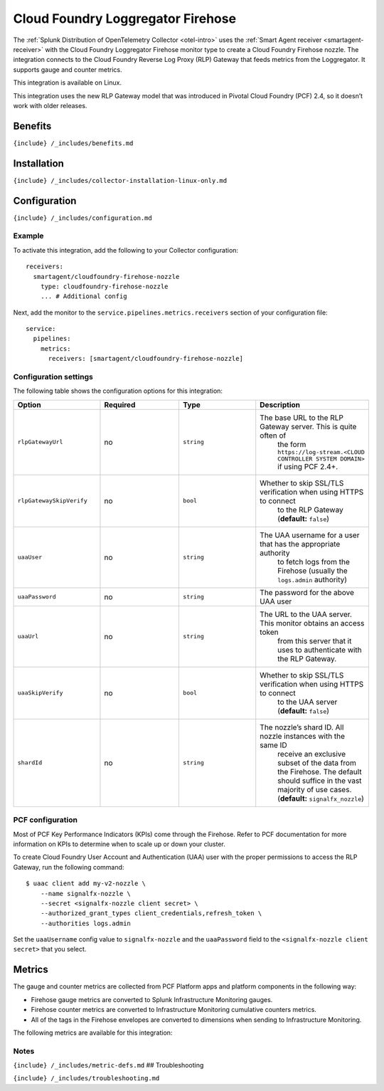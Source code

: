 .. _cloudfoundry-firehose-nozzle:

Cloud Foundry Loggregator Firehose
==================================

.. raw:: html

   <meta name="description" content="Use this Splunk Observability Cloud integration for the Cloud Foundry Loggregator Firehose monitor. See benefits, install, configuration, and metrics">

The
:ref:`Splunk Distribution of OpenTelemetry Collector <otel-intro>`
uses the :ref:`Smart Agent receiver <smartagent-receiver>` with the
Cloud Foundry Loggregator Firehose monitor type to create a Cloud
Foundry Firehose nozzle. The integration connects to the Cloud Foundry
Reverse Log Proxy (RLP) Gateway that feeds metrics from the Loggregator.
It supports gauge and counter metrics.

This integration is available on Linux.

This integration uses the new RLP Gateway model that was introduced in
Pivotal Cloud Foundry (PCF) 2.4, so it doesn’t work with older releases.

Benefits
--------

``{include} /_includes/benefits.md``

Installation
------------

``{include} /_includes/collector-installation-linux-only.md``

Configuration
-------------

``{include} /_includes/configuration.md``

Example
~~~~~~~

To activate this integration, add the following to your Collector
configuration:

::

   receivers:
     smartagent/cloudfoundry-firehose-nozzle
       type: cloudfoundry-firehose-nozzle
       ... # Additional config

Next, add the monitor to the ``service.pipelines.metrics.receivers``
section of your configuration file:

::

   service:
     pipelines:
       metrics:
         receivers: [smartagent/cloudfoundry-firehose-nozzle]

Configuration settings
~~~~~~~~~~~~~~~~~~~~~~

The following table shows the configuration options for this
integration:

.. list-table::
   :widths: 18 18 18 18
   :header-rows: 1

   - 

      - Option
      - Required
      - Type
      - Description
   - 

      - ``rlpGatewayUrl``
      - no
      - ``string``
      - The base URL to the RLP Gateway server. This is quite often of
         the form
         ``https://log-stream.<CLOUD CONTROLLER SYSTEM DOMAIN>`` if
         using PCF 2.4+.
   - 

      - ``rlpGatewaySkipVerify``
      - no
      - ``bool``
      - Whether to skip SSL/TLS verification when using HTTPS to connect
         to the RLP Gateway (**default:** ``false``)
   - 

      - ``uaaUser``
      - no
      - ``string``
      - The UAA username for a user that has the appropriate authority
         to fetch logs from the Firehose (usually the ``logs.admin``
         authority)
   - 

      - ``uaaPassword``
      - no
      - ``string``
      - The password for the above UAA user
   - 

      - ``uaaUrl``
      - no
      - ``string``
      - The URL to the UAA server. This monitor obtains an access token
         from this server that it uses to authenticate with the RLP
         Gateway.
   - 

      - ``uaaSkipVerify``
      - no
      - ``bool``
      - Whether to skip SSL/TLS verification when using HTTPS to connect
         to the UAA server (**default:** ``false``)
   - 

      - ``shardId``
      - no
      - ``string``
      - The nozzle’s shard ID. All nozzle instances with the same ID
         receive an exclusive subset of the data from the Firehose. The
         default should suffice in the vast majority of use cases.
         (**default:** ``signalfx_nozzle``)

PCF configuration
~~~~~~~~~~~~~~~~~

Most of PCF Key Performance Indicators (KPIs) come through the Firehose.
Refer to PCF documentation for more information on KPIs to determine
when to scale up or down your cluster.

To create Cloud Foundry User Account and Authentication (UAA) user with
the proper permissions to access the RLP Gateway, run the following
command:

::

   $ uaac client add my-v2-nozzle \
       --name signalfx-nozzle \
       --secret <signalfx-nozzle client secret> \
       --authorized_grant_types client_credentials,refresh_token \
       --authorities logs.admin

Set the ``uaaUsername`` config value to ``signalfx-nozzle`` and the
``uaaPassword`` field to the ``<signalfx-nozzle client secret>`` that
you select.

Metrics
-------

The gauge and counter metrics are collected from PCF Platform apps and
platform components in the following way:

-  Firehose gauge metrics are converted to Splunk Infrastructure
   Monitoring gauges.
-  Firehose counter metrics are converted to Infrastructure Monitoring
   cumulative counters metrics.
-  All of the tags in the Firehose envelopes are converted to dimensions
   when sending to Infrastructure Monitoring.

The following metrics are available for this integration:

.. container:: metrics-yaml

Notes
~~~~~

``{include} /_includes/metric-defs.md`` ## Troubleshooting

``{include} /_includes/troubleshooting.md``
